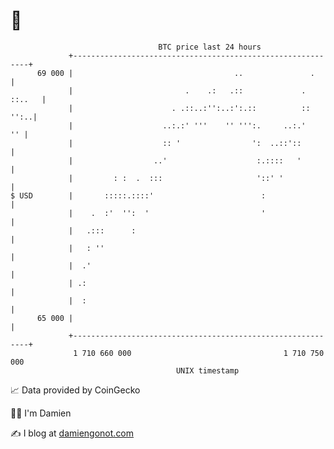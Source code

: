 * 👋

#+begin_example
                                    BTC price last 24 hours                    
                +------------------------------------------------------------+ 
         69 000 |                                    ..               .      | 
                |                         .    .:   .::             . ::..   | 
                |                      . .::..:'':..:':.::          ::  '':..| 
                |                    ..:.:' '''    '' ''':.     ..:.'     '' | 
                |                    :: '                ':  ..::'::         | 
                |                  ..'                    :.::::   '         | 
                |         : :  .  :::                     '::' '             | 
   $ USD        |       :::::.::::'                        :                 | 
                |    .  :'  '':  '                         '                 | 
                |   .:::      :                                              | 
                |   : ''                                                     | 
                |  .'                                                        | 
                | .:                                                         | 
                |  :                                                         | 
         65 000 |                                                            | 
                +------------------------------------------------------------+ 
                 1 710 660 000                                  1 710 750 000  
                                        UNIX timestamp                         
#+end_example
📈 Data provided by CoinGecko

🧑‍💻 I'm Damien

✍️ I blog at [[https://www.damiengonot.com][damiengonot.com]]
